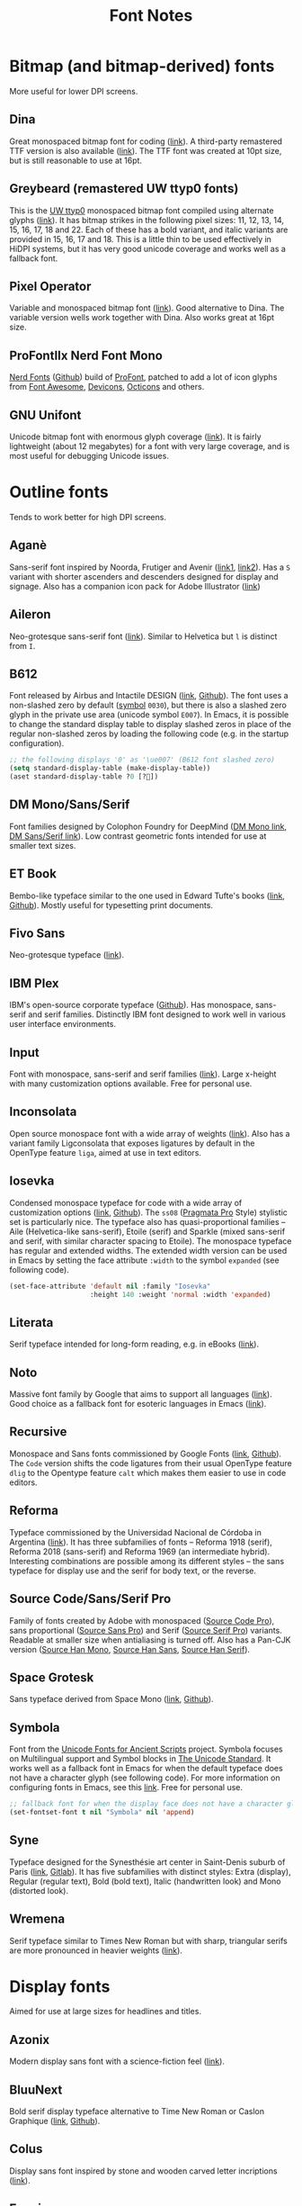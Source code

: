 #+title: Font Notes
* Bitmap (and bitmap-derived) fonts
More useful for lower DPI screens.
** Dina
Great monospaced bitmap font for coding ([[https://www.dcmembers.com/jibsen/download/61/][link]]).
A third-party remastered TTF version is also available ([[https://github.com/zshoals/Dina-Font-TTF-Remastered][link]]).
The TTF font was created at 10pt size, but is still reasonable to use at 16pt.
** Greybeard (remastered UW ttyp0 fonts)
This is the [[https://people.mpi-inf.mpg.de/~uwe/misc/uw-ttyp0/][UW ttyp0]] monospaced bitmap font compiled using alternate glyphs ([[https://github.com/flowchartsman/greybeard][link]]).
It has bitmap strikes in the following pixel sizes: 11, 12, 13, 14, 15, 16, 17, 18 and 22.
Each of these has a bold variant, and italic variants are provided in 15, 16, 17 and 18.
This is a little thin to be used effectively in HiDPI systems, but it has very good unicode coverage and works well as a fallback font.
** Pixel Operator
Variable and monospaced bitmap font ([[https://notabug.org/HarvettFox96/ttf-pixeloperator][link]]).
Good alternative to Dina.
The variable version wells work together with Dina.
Also works great at 16pt size.
** ProFontIIx Nerd Font Mono
[[https://www.nerdfonts.com/][Nerd Fonts]] ([[https://github.com/ryanoasis/nerd-fonts][Github]]) build of [[http://tobiasjung.name/profont/][ProFont]], patched to add a lot of icon glyphs from [[https://github.com/FortAwesome/Font-Awesome][Font Awesome]], [[http://vorillaz.github.io/devicons/][Devicons]], [[https://github.com/github/octicons][Octicons]] and others.
** GNU Unifont
Unicode bitmap font with enormous glyph coverage ([[http://unifoundry.com/unifont/index.html][link]]). It is fairly lightweight (about 12 megabytes) for a font with very large coverage, and is most useful for debugging Unicode issues.
* Outline fonts
Tends to work better for high DPI screens.
** Aganè
Sans-serif font inspired by Noorda, Frutiger and Avenir ([[https://www.behance.net/gallery/48243243/Agane-Typeface-Free-font][link1]], [[https://www.graphicpear.com/agane-free-font/][link2]]).
Has a ~S~ variant with shorter ascenders and descenders designed for display and signage.
Also has a companion icon pack for Adobe Illustrator ([[https://www.behance.net/gallery/49310919/Agane-Icons-Free-Download][link]])
** Aileron
Neo-grotesque sans-serif font ([[http://dotcolon.net/font/aileron/][link]]).
Similar to Helvetica but ~l~ is distinct from ~I~.
** B612
Font released by Airbus and Intactile DESIGN ([[https://b612-font.com/][link]], [[https://github.com/polarsys/b612][Github]]).
The font uses a non-slashed zero by default ([[https://en.wikipedia.org/wiki/Symbol_(typeface)][symbol]] ~0030~), but there is also a slashed zero glyph in the private use area (unicode symbol ~E007~).
In Emacs, it is possible to change the standard display table to display slashed zeros in place of the regular non-slashed zeros by loading the following code (e.g. in the startup configuration).
#+begin_src emacs-lisp :eval no
;; the following displays '0' as '\ue007' (B612 font slashed zero)
(setq standard-display-table (make-display-table))
(aset standard-display-table ?0 [?])
#+end_src
** DM Mono/Sans/Serif
Font families designed by Colophon Foundry for DeepMind ([[https://github.com/googlefonts/dm-mono][DM Mono link]], [[https://github.com/googlefonts/dm-fonts][DM Sans/Serif link]]).
Low contrast geometric fonts intended for use at smaller text sizes.
** ET Book
Bembo-like typeface similar to the one used in Edward Tufte's books ([[https://edwardtufte.github.io/et-book/][link]], [[https://github.com/edwardtufte/et-book][Github]]). Mostly useful for typesetting print documents.
** Fivo Sans
Neo-grotesque typeface ([[https://www.behance.net/gallery/53653425/Fivo-Sans-Free-Font-Family][link]]).
** IBM Plex
IBM's open-source corporate typeface ([[https://github.com/IBM/plex][Github]]). Has monospace, sans-serif and serif families. Distinctly IBM font designed to work well in various user interface environments.
** Input
Font with monospace, sans-serif and serif families ([[https://input.fontbureau.com/][link]]).
Large x-height with many customization options available.
Free for personal use.
** Inconsolata
Open source monospace font with a wide array of weights ([[https://github.com/googlefonts/Inconsolata][link]]).
Also has a variant family Ligconsolata that exposes ligatures by default in the OpenType feature ~liga~, aimed at use in text editors.
** Iosevka
Condensed monospace typeface for code with a wide array of customization options ([[https://typeof.net/Iosevka/][link]], [[https://github.com/be5invis/Iosevka][Github]]).
The ~ss08~ ([[https://github.com/fabrizioschiavi/pragmatapro][Pragmata Pro]] Style) stylistic set is particularly nice.
The typeface also has quasi-proportional families -- Aile (Helvetica-like sans-serif), Etoile (serif) and Sparkle (mixed sans-serif and serif, with similar character spacing to Etoile).
The monospace typeface has regular and extended widths.
The extended width version can be used in Emacs by setting the face attribute ~:width~ to the symbol ~expanded~ (see following code).
#+begin_src emacs-lisp :eval no
(set-face-attribute 'default nil :family "Iosevka"
                    :height 140 :weight 'normal :width 'expanded)
#+end_src
** Literata
Serif typeface intended for long-form reading, e.g. in eBooks ([[https://github.com/googlefonts/literata][link]]).
** Noto
Massive font family by Google that aims to support all languages ([[https://www.google.com/get/noto/][link]]).
Good choice as a fallback font for esoteric languages in Emacs ([[https://idiocy.org/emacs-fonts-and-fontsets.html][link]]).
** Recursive
Monospace and Sans fonts commissioned by Google Fonts ([[https://www.recursive.design/][link]], [[https://github.com/arrowtype/recursive/][Github]]).
The ~Code~ version shifts the code ligatures from their usual OpenType feature ~dlig~ to the Opentype feature ~calt~ which makes them easier to use in code editors.
** Reforma
Typeface commissioned by the Universidad Nacional de Córdoba in Argentina ([[https://pampatype.com/reforma][link]]).
It has three subfamilies of fonts -- Reforma 1918 (serif), Reforma 2018 (sans-serif) and Reforma 1969 (an intermediate hybrid).
Interesting combinations are possible among its different styles -- the sans typeface for display use and the serif for body text, or the reverse.
** Source Code/Sans/Serif Pro
Family of fonts created by Adobe with monospaced ([[https://github.com/adobe-fonts/source-code-pro][Source Code Pro]]), sans proportional ([[https://github.com/adobe-fonts/source-sans-pro][Source Sans Pro]]) and Serif ([[https://github.com/adobe-fonts/source-serif-pro][Source Serif Pro]]) variants.
Readable at smaller size when antialiasing is turned off.
Also has a Pan-CJK version ([[https://github.com/adobe-fonts/source-han-mono][Source Han Mono]], [[https://github.com/adobe-fonts/source-han-sans][Source Han Sans]], [[https://github.com/adobe-fonts/source-han-serif][Source Han Serif]]).
** Space Grotesk
Sans typeface derived from Space Mono ([[https://fonts.floriankarsten.com/space-grotesk][link]], [[https://github.com/floriankarsten/space-grotesk][Github]]).
** Symbola
Font from the [[https://dn-works.com/ufas/][Unicode Fonts for Ancient Scripts]] project.
Symbola focuses on Multilingual support and Symbol blocks in [[https://unicode.org/standard/standard.html][The Unicode Standard]].
It works well as a fallback font in Emacs for when the default typeface does not have a character glyph (see following code).
For more information on configuring fonts in Emacs, see this [[https://idiocy.org/emacs-fonts-and-fontsets.html][link]].
Free for personal use.
#+begin_src emacs-lisp :eval no
;; fallback font for when the display face does not have a character glyph
(set-fontset-font t nil "Symbola" nil 'append)
#+end_src
** Syne
Typeface designed for the Synesthésie art center in Saint-Denis suburb of Paris ([[https://www.lucasdescroix.fr/words/atypical-gathering][link]], [[https://gitlab.com/bonjour-monde/fonderie/syne-typeface][Gitlab]]).
It has five subfamilies with distinct styles: Extra (display), Regular (regular text), Bold (bold text), Italic (handwritten look) and Mono (distorted look).
** Wremena
Serif typeface similar to Times New Roman but with sharp, triangular serifs are more pronounced in heavier weights ([[http://typefaces.temporarystate.net/preview/Wremena][link]]).
* Display fonts
Aimed for use at large sizes for headlines and titles.
** Azonix
Modern display sans font with a science-fiction feel ([[https://www.dafont.com/azonix.font][link]]).
** BluuNext
Bold serif display typeface alternative to Time New Roman or Caslon Graphique ([[https://velvetyne.fr/fonts/bluu/][link]], [[https://github.com/velvetyne/BluuNext][Github]]).
** Colus
Display sans font inspired by stone and wooden carved letter incriptions ([[https://www.fontfabric.com/fonts/colus/][link]]).
** Espoir
Display sans font inspired by late 19th century engraving fonts ([[https://www.behance.net/gallery/63716173/Espoir-Font-Family-(Free-Download)][link]]).
Free for personal and non-profit project use.
** Fivo Sans Modern
Display version of Fivo Sans ([[https://www.behance.net/gallery/54442585/Fivo-Sans-Modern-Free-Display-Font-Family][link]]).
** Kraft Mono
Monospace geometric typeface well-suited as a headliner/display face ([[http://chasse-ouverte.erg.be/fonts/kraft-mono/][link]]).
** K95 Alphabet
Geometric Art Deco-esque display font ([[http://www.k95.it/k95_alfabeto_free_font/][link]]).
Open usage except that ~K~, ~9~ and ~5~ cannot be used to design a brand or logo.
** Le Murmure
Condensed sans display typeface designed for French design agency Murmure ([[https://velvetyne.fr/fonts/le-murmure/][link]], [[https://gitlab.com/velvetyne/murmure][Gitlab]]).
** Majesti Banner
Serif display typeface ([[http://www.losttype.com/font/?name=majesti_banner][link]]).
Has high contrast letterforms, ball terminals and ligatures.
Pay-what-you-want for personal use.
** Millimetre
Geometric sans display typeface similar to Eurostile ([[https://velvetyne.fr/fonts/millimetre/][link]], [[https://gitlab.com/StudioTriple/Millimetre/][Gitlab]]).
** Milton Grotesque
Geometric display sans typeface by the Vintage Type Company ([[http://blog.vintagetype.co/miltongrotesque/][link]]).
Free for desktop and print usage, requires a commercial license for web usage.
** MOON 2.0
Rounded display typeface ([[https://www.behance.net/gallery/23468357/www.studentshow.com/gallery/23468357/Moon-Free-Font][link]]).
Free for personal use.
** Morganite
Super condensed display sans typeface ([[https://gumroad.com/l/jPYXU][link]]).
** Optician Sans
Uppercase display sans typeface based on historical eye charts and optotypes ([[https://optician-sans.com/][link]], [[https://github.com/anewtypeofinterference/Optician-Sans][Github]]).
** Playfair Display
Transitional display serif typeface ([[https://fonts.google.com/specimen/Playfair+Display][link]], [[https://github.com/clauseggers/Playfair-Display][Github]]).
Pairs well with the Georgia typeface as body text.
** Space Mono
Monospace font designed for Google Design ([[https://fonts.google.com/specimen/Space+Mono][link]], [[https://github.com/googlefonts/spacemono][Github]]).
** XPLOT
Cartoon display typeface ([[https://www.behance.net/gallery/24031061/XPLOR-Free-Typeface][link]]).
Free for personal use.
